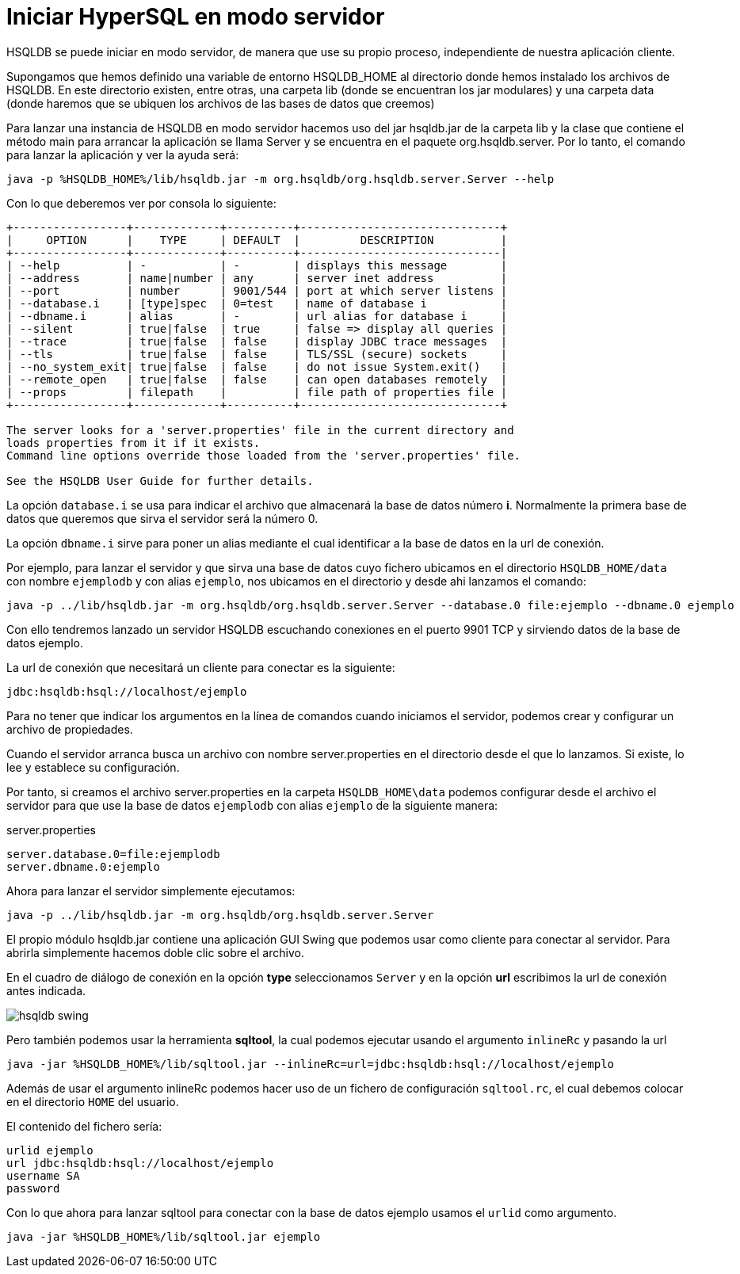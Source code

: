 = Iniciar HyperSQL en modo servidor
:text-align: justify

HSQLDB se puede iniciar en modo servidor, de manera que use su propio proceso, independiente de nuestra aplicación cliente.

Supongamos que hemos definido una variable de entorno HSQLDB_HOME al directorio donde hemos instalado los archivos de HSQLDB. En este directorio existen, entre otras, una carpeta lib (donde se encuentran los jar modulares) y una carpeta data (donde haremos que se ubiquen los archivos de las bases de datos que creemos)

Para lanzar una instancia de HSQLDB en modo servidor hacemos uso del jar hsqldb.jar de la carpeta lib y la clase que contiene el método main para arrancar la aplicación se llama Server y se encuentra en el paquete org.hsqldb.server. Por lo tanto, el comando para lanzar la aplicación y ver la ayuda será:
[,console]
----
java -p %HSQLDB_HOME%/lib/hsqldb.jar -m org.hsqldb/org.hsqldb.server.Server --help
----
Con lo que deberemos ver por consola lo siguiente:
[,console]
----
+-----------------+-------------+----------+------------------------------+
|     OPTION      |    TYPE     | DEFAULT  |         DESCRIPTION          |
+-----------------+-------------+----------+------------------------------|
| --help          | -           | -        | displays this message        |
| --address       | name|number | any      | server inet address          |
| --port          | number      | 9001/544 | port at which server listens |
| --database.i    | [type]spec  | 0=test   | name of database i           |
| --dbname.i      | alias       | -        | url alias for database i     |
| --silent        | true|false  | true     | false => display all queries |
| --trace         | true|false  | false    | display JDBC trace messages  |
| --tls           | true|false  | false    | TLS/SSL (secure) sockets     |
| --no_system_exit| true|false  | false    | do not issue System.exit()   |
| --remote_open   | true|false  | false    | can open databases remotely  |
| --props         | filepath    |          | file path of properties file |
+-----------------+-------------+----------+------------------------------+

The server looks for a 'server.properties' file in the current directory and
loads properties from it if it exists.
Command line options override those loaded from the 'server.properties' file.

See the HSQLDB User Guide for further details.
----
La opción `database.i` se usa para indicar el archivo que almacenará la base de datos número *i*. Normalmente la primera base de datos que queremos que sirva el servidor será la número 0.

La opción `dbname.i` sirve para poner un alias mediante el cual identificar a la base de datos en la url de conexión.

Por ejemplo, para lanzar el servidor y que sirva una base de datos cuyo fichero ubicamos en el directorio `HSQLDB_HOME/data` con nombre `ejemplodb` y con alias `ejemplo`, nos ubicamos en el directorio y desde ahi lanzamos el comando:

[,console]
----
java -p ../lib/hsqldb.jar -m org.hsqldb/org.hsqldb.server.Server --database.0 file:ejemplo --dbname.0 ejemplo
----

Con ello tendremos lanzado un servidor HSQLDB escuchando conexiones en el puerto 9901 TCP y sirviendo datos de la base de datos ejemplo.

La url de conexión que necesitará un cliente para conectar es la siguiente:
[,console]
----
jdbc:hsqldb:hsql://localhost/ejemplo
----

Para no tener que indicar los argumentos en la línea de comandos cuando iniciamos el servidor, podemos crear y configurar un archivo de propiedades.

Cuando el servidor arranca busca un archivo con nombre server.properties en el directorio desde el que lo lanzamos. Si existe, lo lee y establece su configuración.

Por tanto, si creamos el archivo server.properties en la carpeta `HSQLDB_HOME\data` podemos configurar desde el archivo el servidor para que use la base de datos `ejemplodb` con alias `ejemplo` de la siguiente manera:

server.properties
[#server.properties,shell]
----
server.database.0=file:ejemplodb
server.dbname.0:ejemplo
----

Ahora para lanzar el servidor simplemente ejecutamos:

[,console]
----
java -p ../lib/hsqldb.jar -m org.hsqldb/org.hsqldb.server.Server
----

El propio módulo hsqldb.jar contiene una aplicación GUI Swing que podemos usar como cliente para conectar al servidor. Para abrirla simplemente hacemos doble clic sobre el archivo.

En el cuadro de diálogo de conexión en la opción *type* seleccionamos `Server` y en la opción *url* escribimos la url de conexión antes indicada.

image::images/hsqldb-swing.png[]

Pero también podemos usar la herramienta *sqltool*, la cual podemos ejecutar usando el argumento `inlineRc` y pasando la url

[,console]
----
java -jar %HSQLDB_HOME%/lib/sqltool.jar --inlineRc=url=jdbc:hsqldb:hsql://localhost/ejemplo
----
Además de usar el argumento inlineRc podemos hacer uso de un fichero de configuración `sqltool.rc`, el cual debemos colocar en el directorio `HOME` del usuario.

El contenido del fichero sería:
[,shell]
----
urlid ejemplo
url jdbc:hsqldb:hsql://localhost/ejemplo
username SA
password
----

Con lo que ahora para lanzar sqltool para conectar con la base de datos ejemplo usamos el `urlid` como argumento.

[,console]
----
java -jar %HSQLDB_HOME%/lib/sqltool.jar ejemplo
----